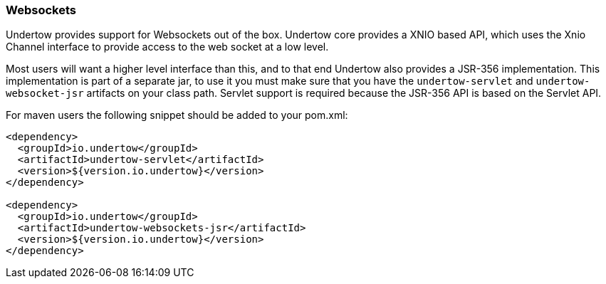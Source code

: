 // tag::main[]

=== Websockets

Undertow provides support for Websockets out of the box. Undertow core provides a XNIO based API,
which uses the Xnio Channel interface to provide access to the web socket at a low level.

Most users will want a higher level interface than this, and to that end Undertow also provides a JSR-356
implementation. This implementation is part of a separate jar, to use it you must make sure that you have the
`undertow-servlet` and `undertow-websocket-jsr` artifacts on your class path. Servlet support is required because the
JSR-356 API is based on the Servlet API.

For maven users the following snippet should be added to your pom.xml:


[source%nowrap,xml]
----
<dependency>
  <groupId>io.undertow</groupId>
  <artifactId>undertow-servlet</artifactId>
  <version>${version.io.undertow}</version>
</dependency>

<dependency>
  <groupId>io.undertow</groupId>
  <artifactId>undertow-websockets-jsr</artifactId>
  <version>${version.io.undertow}</version>
</dependency>
----

// end::main[]
